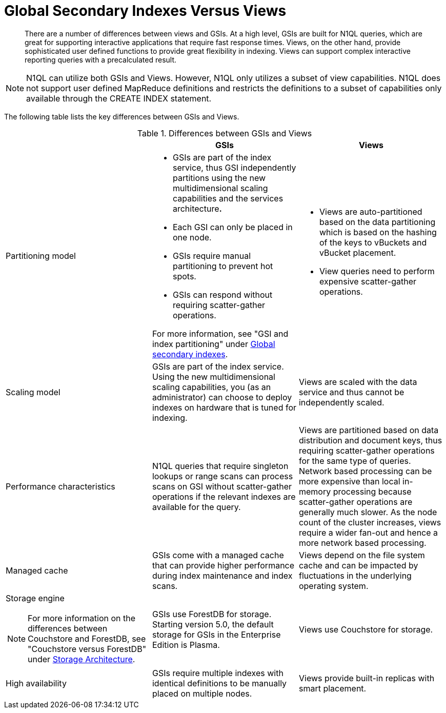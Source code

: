 [#concept_vxd_qf4_vs]
= Global Secondary Indexes Versus Views

[abstract]
There are a number of differences between views and GSIs.
At a high level, GSIs are built for N1QL queries, which are great for supporting interactive applications that require fast response times.
Views, on the other hand, provide sophisticated user defined functions to provide great flexibility in indexing.
Views can support complex interactive reporting queries with a precalculated result.

NOTE: N1QL can utilize both GSIs and Views.
However, N1QL only utilizes a subset of view capabilities.
N1QL does not support user defined MapReduce definitions and restricts the definitions to a subset of capabilities only available through the CREATE INDEX statement.

The following table lists the key differences between GSIs and Views.

.Differences between GSIs and Views
[#table_vf1_rf2_zs]
|===
|  | GSIs | Views

| Partitioning model
a|
[#ul_tkj_lh2_zs]
* GSIs are part of the index service, thus GSI independently partitions using the new multidimensional scaling capabilities and the services architecture**.**

[#ul_tqn_kg2_zs]
* Each GSI can only be placed in one node.
* GSIs require manual partitioning to prevent hot spots.
* GSIs can respond without requiring scatter-gather operations.

For more information, see "GSI and index partitioning" under xref:global-secondary-indexes.adoc[Global secondary indexes].
a|
[#ul_iq1_dh2_zs]
* Views are auto-partitioned based on the data partitioning which is based on the hashing of the keys to vBuckets and vBucket placement.
* View queries need to perform expensive scatter-gather operations.

| Scaling model
| GSIs are part of the index service.
Using the new multidimensional scaling capabilities, you (as an administrator) can choose to deploy indexes on hardware that is tuned for indexing.
| Views are scaled with the data service and thus cannot be independently scaled.

| Performance characteristics
| N1QL queries that require singleton lookups or range scans can process scans on GSI without scatter-gather operations if the relevant indexes are available for the query.
| Views are partitioned based on data distribution and document keys, thus requiring scatter-gather operations for the same type of queries.
Network based processing can be more expensive than local in-memory processing because scatter-gather operations are  generally much slower.
As the node count of the cluster increases, views require a wider fan-out and hence a more network based processing.

| Managed cache
| GSIs come with a managed cache that can provide higher performance during index maintenance and index scans.
| Views depend on the file system cache and can be impacted by fluctuations in the underlying operating system.

a|
Storage engine

NOTE: For more information on the differences between Couchstore and ForestDB, see "Couchstore versus ForestDB" under xref:storage-architecture.adoc[Storage Architecture].
| GSIs use ForestDB for storage.
Starting version 5.0, the default storage for GSIs in the Enterprise Edition is Plasma.
| Views use Couchstore for storage.

| High availability
| GSIs require multiple indexes with identical definitions to be manually placed on multiple nodes.
| Views provide built-in replicas with smart placement.
|===
